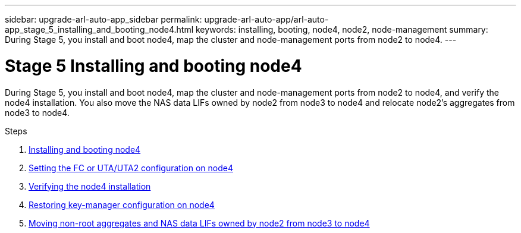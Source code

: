 ---
sidebar: upgrade-arl-auto-app_sidebar
permalink: upgrade-arl-auto-app/arl-auto-app_stage_5_installing_and_booting_node4.html
keywords: installing, booting, node4, node2, node-management
summary: During Stage 5, you install and boot node4, map the cluster and node-management ports from node2 to node4.
---

= Stage 5 Installing and booting node4
:hardbreaks:
:nofooter:
:icons: font
:linkattrs:
:imagesdir: ./media/

//
// This file was created with NDAC Version 2.0 (August 17, 2020)
//
// 2020-12-02 14:33:54.983598
//

[.lead]
During Stage 5, you install and boot node4, map the cluster and node-management ports from node2 to node4, and verify the node4 installation. You also move the NAS data LIFs owned by node2 from node3 to node4 and relocate node2's aggregates from node3 to node4.

.Steps

. link:arl-auto-app_installing_and_booting_node4.html[Installing and booting node4]
. link:arl-auto-app_setting_the_fc_or_uta_uta2_configuration_on_node4.html[Setting the FC or UTA/UTA2 configuration on node4]
. link:arl-auto-app_verifying_the_node4_installation.html[Verifying the node4 installation]
. link:arl-auto-app_restoring_key-manager_configuration_on_node4.html[Restoring key-manager configuration on node4]
. link:arl-auto-app_moving_non-root_aggregates_and_nas_data_lifs_owned_by_node2_from_node3_to_node4.html[Moving non-root aggregates and NAS data LIFs owned by node2 from node3 to node4]
